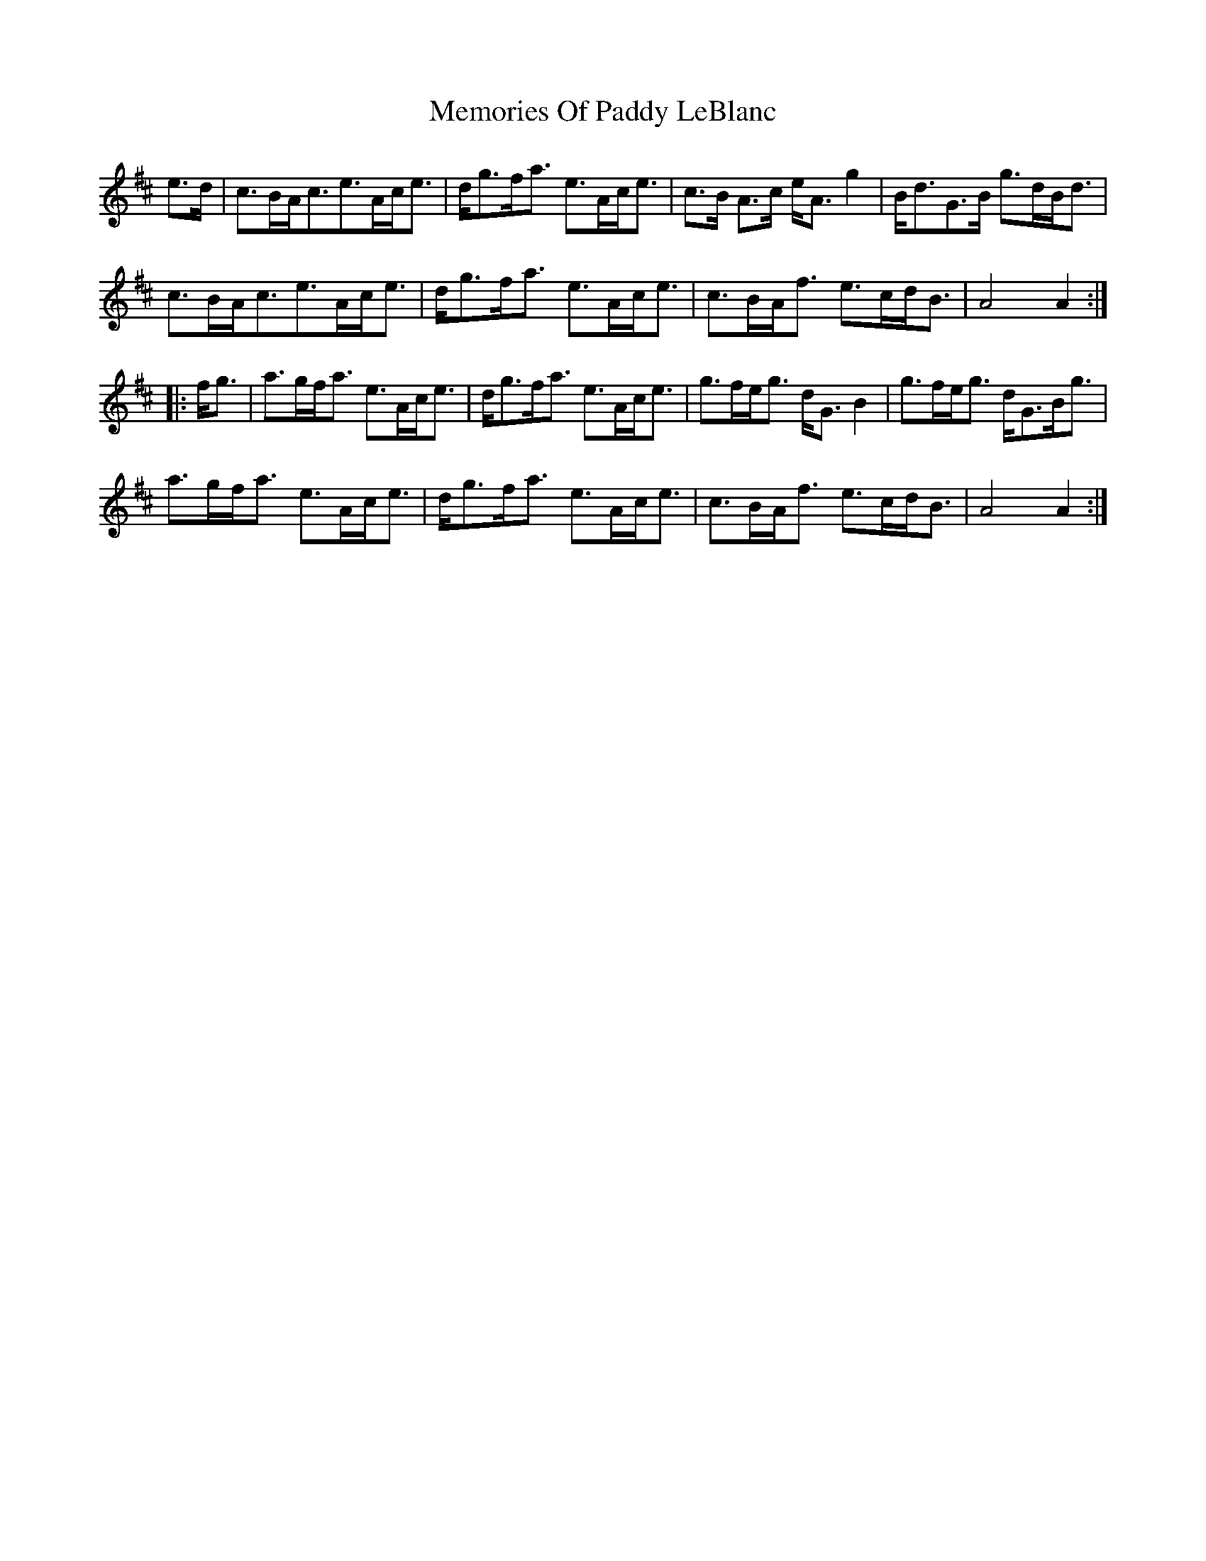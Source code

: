 X: 26308
T: Memories Of Paddy LeBlanc
R: march
M: 
K: Amixolydian
e>d|c>BA<ce>Ac<e|d<gf<a e>Ac<e|c>B A>c e<A g2|B<dG>B g>dB<d|
c>BA<ce>Ac<e|d<gf<a e>Ac<e|c>BA<f e>cd<B|A4 A2:|
|:f<g|a>gf<a e>Ac<e|d<gf<a e>Ac<e|g>fe<g d<G B2|g>fe<g d<GB<g|
a>gf<a e>Ac<e|d<gf<a e>Ac<e|c>BA<f e>cd<B|A4 A2:|

